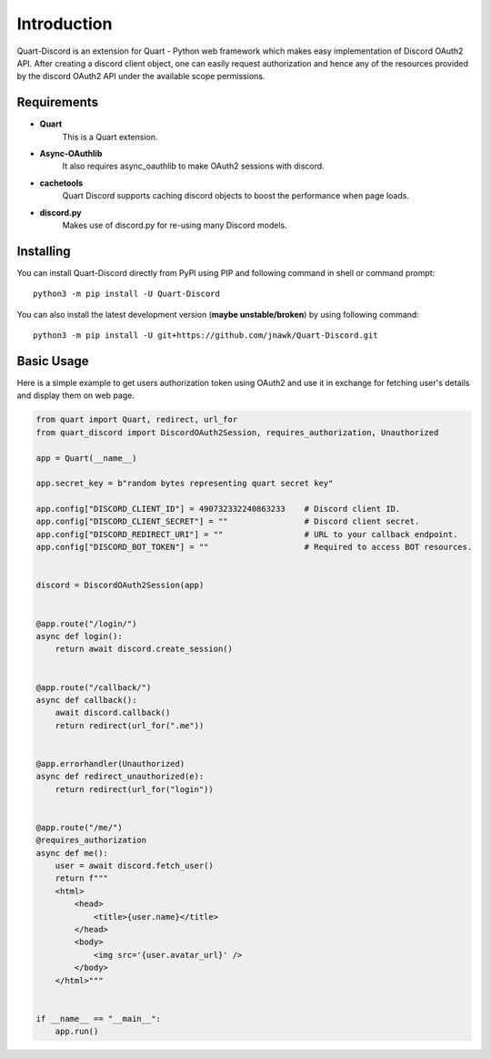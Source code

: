 .. _intro:



Introduction
============

Quart-Discord is an extension for Quart - Python web framework which
makes easy implementation of Discord OAuth2 API. After creating a discord
client object, one can easily request authorization and hence any of the
resources provided by the discord OAuth2 API under the available scope
permissions.

Requirements
------------

- **Quart**
    This is a Quart extension.

- **Async-OAuthlib**
    It also requires async_oauthlib to make OAuth2 sessions with discord.

- **cachetools**
    Quart Discord supports caching discord objects to boost the performance when page loads.

- **discord.py**
    Makes use of discord.py for re-using many Discord models.

Installing
----------

You can install Quart-Discord directly from PyPI using PIP and following command
in shell or command prompt: ::

    python3 -m pip install -U Quart-Discord

You can also install the latest development version (**maybe unstable/broken**) by
using following command: ::

    python3 -m pip install -U git+https://github.com/jnawk/Quart-Discord.git


Basic Usage
-----------
Here is a simple example to get users authorization token using OAuth2 and use it
in exchange for fetching user's details and display them on web page.


.. code-block:: python3

    from quart import Quart, redirect, url_for
    from quart_discord import DiscordOAuth2Session, requires_authorization, Unauthorized

    app = Quart(__name__)

    app.secret_key = b"random bytes representing quart secret key"

    app.config["DISCORD_CLIENT_ID"] = 490732332240863233    # Discord client ID.
    app.config["DISCORD_CLIENT_SECRET"] = ""                # Discord client secret.
    app.config["DISCORD_REDIRECT_URI"] = ""                 # URL to your callback endpoint.
    app.config["DISCORD_BOT_TOKEN"] = ""                    # Required to access BOT resources.


    discord = DiscordOAuth2Session(app)


    @app.route("/login/")
    async def login():
        return await discord.create_session()


    @app.route("/callback/")
    async def callback():
        await discord.callback()
        return redirect(url_for(".me"))


    @app.errorhandler(Unauthorized)
    async def redirect_unauthorized(e):
        return redirect(url_for("login"))


    @app.route("/me/")
    @requires_authorization
    async def me():
        user = await discord.fetch_user()
        return f"""
        <html>
            <head>
                <title>{user.name}</title>
            </head>
            <body>
                <img src='{user.avatar_url}' />
            </body>
        </html>"""


    if __name__ == "__main__":
        app.run()
